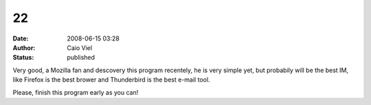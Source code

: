 22
##
:date: 2008-06-15 03:28
:author: Caio Viel
:status: published

Very good, a Mozilla fan and descovery this program recentely, he is very simple yet, but probabily will be the best IM, like Firefox is the best brower and Thunderbird is the best e-mail tool.

Please, finish this program early as you can!
